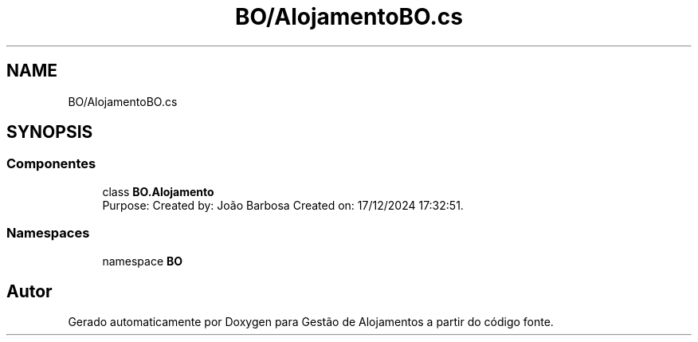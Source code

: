 .TH "BO/AlojamentoBO.cs" 3 "Gestão de Alojamentos" \" -*- nroff -*-
.ad l
.nh
.SH NAME
BO/AlojamentoBO.cs
.SH SYNOPSIS
.br
.PP
.SS "Componentes"

.in +1c
.ti -1c
.RI "class \fBBO\&.Alojamento\fP"
.br
.RI "Purpose: Created by: João Barbosa Created on: 17/12/2024 17:32:51\&. "
.in -1c
.SS "Namespaces"

.in +1c
.ti -1c
.RI "namespace \fBBO\fP"
.br
.in -1c
.SH "Autor"
.PP 
Gerado automaticamente por Doxygen para Gestão de Alojamentos a partir do código fonte\&.
